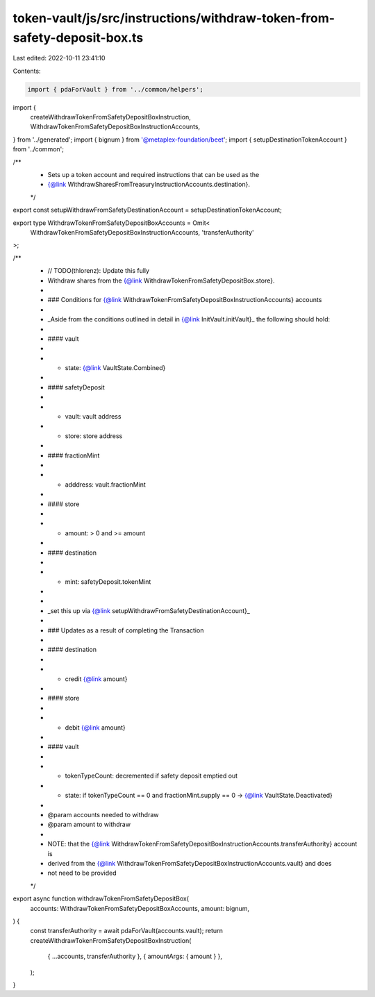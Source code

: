 token-vault/js/src/instructions/withdraw-token-from-safety-deposit-box.ts
=========================================================================

Last edited: 2022-10-11 23:41:10

Contents:

.. code-block:: ts

    import { pdaForVault } from '../common/helpers';
import {
  createWithdrawTokenFromSafetyDepositBoxInstruction,
  WithdrawTokenFromSafetyDepositBoxInstructionAccounts,
} from '../generated';
import { bignum } from '@metaplex-foundation/beet';
import { setupDestinationTokenAccount } from '../common';

/**
 * Sets up a token account and required instructions that can be used as the
 * {@link WithdrawSharesFromTreasuryInstructionAccounts.destination}.
 */
export const setupWithdrawFromSafetyDestinationAccount = setupDestinationTokenAccount;

export type WithdrawTokenFromSafetyDepositBoxAccounts = Omit<
  WithdrawTokenFromSafetyDepositBoxInstructionAccounts,
  'transferAuthority'
>;

/**
 * // TODO(thlorenz): Update this fully
 * Withdraw shares from the {@link WithdrawTokenFromSafetyDepositBox.store}.
 *
 * ### Conditions for {@link WithdrawTokenFromSafetyDepositBoxInstructionAccounts} accounts
 *
 * _Aside from the conditions outlined in detail in {@link InitVault.initVault}_ the following should hold:
 *
 * #### vault
 *
 * - state: {@link VaultState.Combined}
 *
 * #### safetyDeposit
 *
 * - vault: vault address
 * - store: store address
 *
 * #### fractionMint
 *
 * - adddress: vault.fractionMint
 *
 * #### store
 *
 * - amount: > 0 and >= amount
 *
 * #### destination
 *
 * - mint: safetyDeposit.tokenMint
 *
 *
 * _set this up via {@link setupWithdrawFromSafetyDestinationAccount}_
 *
 * ### Updates as a result of completing the Transaction
 *
 * #### destination
 *
 * - credit {@link amount}
 *
 * #### store
 *
 * - debit {@link amount}
 *
 * #### vault
 *
 * - tokenTypeCount: decremented if safety deposit emptied out
 * - state: if tokenTypeCount == 0 and fractionMint.supply == 0 -> {@link VaultState.Deactivated}
 *
 * @param accounts needed to withdraw
 * @param amount to withdraw
 *
 * NOTE: that the {@link WithdrawTokenFromSafetyDepositBoxInstructionAccounts.transferAuthority} account is
 * derived from the {@link WithdrawTokenFromSafetyDepositBoxInstructionAccounts.vault} and does
 * not need to be provided
 */
export async function withdrawTokenFromSafetyDepositBox(
  accounts: WithdrawTokenFromSafetyDepositBoxAccounts,
  amount: bignum,
) {
  const transferAuthority = await pdaForVault(accounts.vault);
  return createWithdrawTokenFromSafetyDepositBoxInstruction(
    { ...accounts, transferAuthority },
    { amountArgs: { amount } },
  );
}


